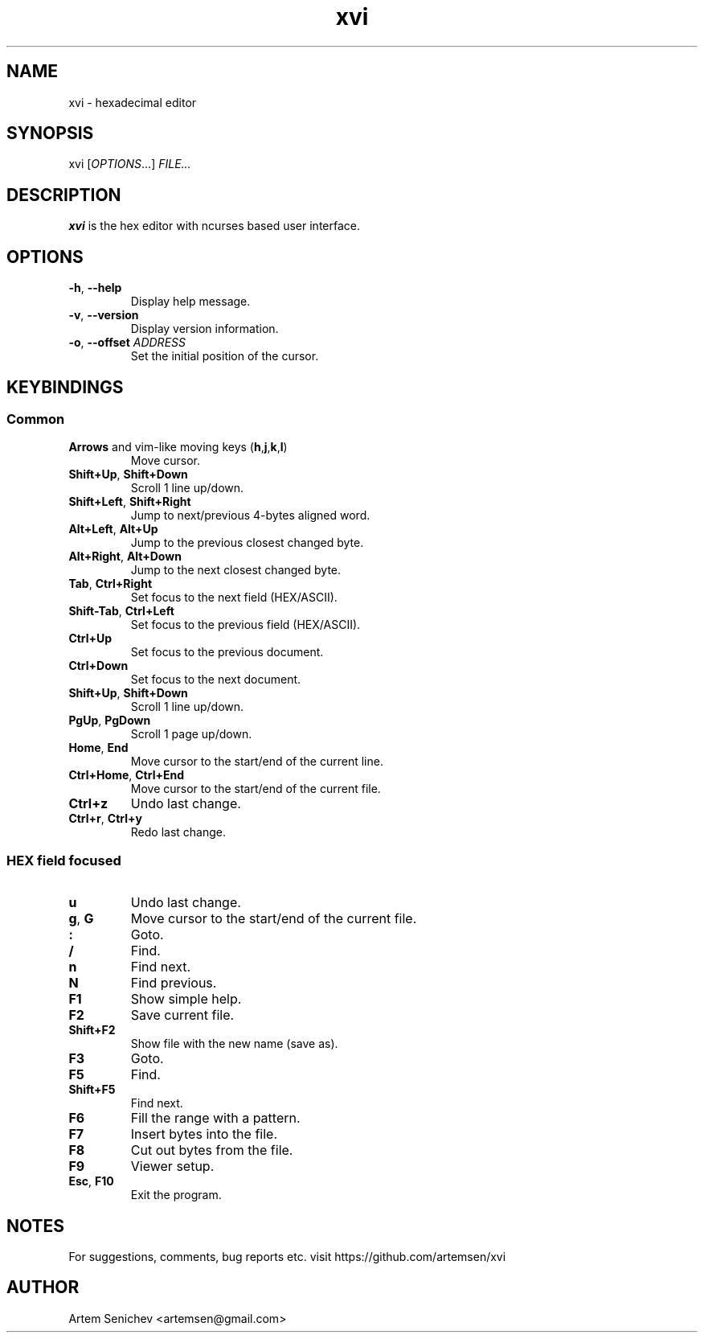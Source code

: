 .TH xvi 1 "November 2021" "xvi" "XVI editor manual"
.SH NAME
xvi \- hexadecimal editor
.SH SYNOPSIS
xvi [\fIOPTIONS\fR...] \fIFILE...\fR
.SH DESCRIPTION
\fBxvi\fR is the hex editor with ncurses based user interface.
.
.SH OPTIONS
.PP
.IP "\fB\-h\fR, \fB\-\-help\fR"
Display help message.
.IP "\fB\-v\fR, \fB\-\-version\fR"
Display version information.
.IP "\fB\-o\fR, \fB\-\-offset\fR \fIADDRESS\fR"
Set the initial position of the cursor.
.
.SH KEYBINDINGS
.SS Common
.IP "\fBArrows\fR and vim-like moving keys (\fBh\fR,\fBj\fR,\fBk\fR,\fBl\fR)"
Move cursor.
.IP "\fBShift+Up\fR, \fBShift+Down\fR"
Scroll 1 line up/down.
.IP "\fBShift+Left\fR, \fBShift+Right\fR"
Jump to next/previous 4-bytes aligned word.
.IP "\fBAlt+Left\fR, \fBAlt+Up\fR"
Jump to the previous closest changed byte.
.IP "\fBAlt+Right\fR, \fBAlt+Down\fR"
Jump to the next closest changed byte.
.IP "\fBTab\fR, \fBCtrl+Right\fR"
Set focus to the next field (HEX/ASCII).
.IP "\fBShift-Tab\fR, \fBCtrl+Left\fR"
Set focus to the previous field (HEX/ASCII).
.IP "\fBCtrl+Up\fR"
Set focus to the previous document.
.IP "\fBCtrl+Down\fR"
Set focus to the next document.
.IP "\fBShift+Up\fR, \fBShift+Down\fR"
Scroll 1 line up/down.
.IP "\fBPgUp\fR, \fBPgDown\fR"
Scroll 1 page up/down.
.IP "\fBHome\fR, \fBEnd\fR"
Move cursor to the start/end of the current line.
.IP "\fBCtrl+Home\fR, \fBCtrl+End\fR"
Move cursor to the start/end of the current file.
.IP "\fBCtrl+z\fR"
Undo last change.
.IP "\fBCtrl+r\fR, \fBCtrl+y\fR"
Redo last change.
.SS HEX field focused
.IP "\fBu\fR"
Undo last change.
.IP "\fBg\fR, \fBG\fR"
Move cursor to the start/end of the current file.
.IP "\fB:\fP"
Goto.
.IP "\fB/\fP"
Find.
.IP "\fBn\fP"
Find next.
.IP "\fBN\fP"
Find previous.
.
.IP "\fBF1\fP"
Show simple help.
.IP "\fBF2\fP"
Save current file.
.IP "\fBShift+F2\fP"
Show file with the new name (save as).
.IP "\fBF3\fP"
Goto.
.IP "\fBF5\fP"
Find.
.IP "\fBShift+F5\fP"
Find next.
.IP "\fBF6\fP"
Fill the range with a pattern.
.IP "\fBF7\fP"
Insert bytes into the file.
.IP "\fBF8\fP"
Cut out bytes from the file.
.IP "\fBF9\fP"
Viewer setup.
.IP "\fBEsc\fP, \fBF10\fP"
Exit the program.
.
.SH NOTES
For suggestions, comments, bug reports etc. visit https://github.com/artemsen/xvi
.SH AUTHOR
Artem Senichev <artemsen@gmail.com>
.
